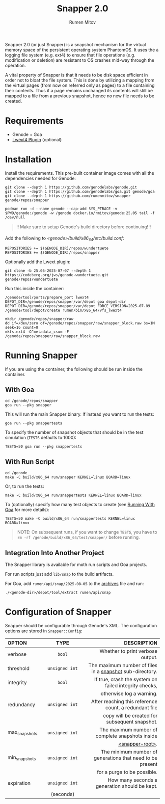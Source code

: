 #+title: Snapper 2.0
#+author: Rumen Mitov
#+email: rumen.mitov@constructor.tech

[[./assets/snapper.png]]

Snapper 2.0 (or just Snapper) is a snapshot mechanism for the virtual memory space of the persistent operating system PhantomOS. It uses the a logging file system (e.g. ext4) to ensure that file operations (e.g. modification or deletion) are resistant to OS crashes mid-way through the operation.

A vital property of Snapper is that it needs to be disk space efficient in order not to bloat the file system. This is done by utilizing a mapping from the virtual pages (from now on referred only as pages) to a file containing their contents. Thus if a page remains unchanged its contents will still be mapped to a file from a previous snapshot, hence no new file needs to be created.

* Requirements
- Genode + Goa
- [[https://codeberg.org/jws/genode-wundertuete/src/branch/25.05-2025-07-07][Lwext4 Plugin]] (optional)

* Installation
Install the requirements. This pre-built container image comes with all the dependencies needed for Genode:
#+begin_src shell
  git clone --depth 1 https://github.com/genodelabs/genode.git
  git clone --depth 1 https://github.com/genodelabs/goa.git genode/goa
  git clone --depth 1 https://github.com/rumenmitov/snapper genode/repos/snapper

  podman run -d --name genode --cap-add SYS_PTRACE -v $PWD/genode:/genode -w /genode docker.io/rmitov/genode:25.05 tail -f /dev/null
#+end_src

#+begin_quote
❗ Make sure to setup Genode's build directory before continuing! ❗
#+end_quote

Add the following to /<genode>/build/x86_64/etc/build.conf/:

: REPOSITORIES += $(GENODE_DIR)/repos/wundertuete
: REPOSITORIES += $(GENODE_DIR)/repos/snapper

Optionally add the Lwext plugin:

: git clone -b 25.05-2025-07-07 --depth 1 https://codeberg.org/jws/genode-wundertuete.git genode/repos/wundertuete

Run this inside the container:

#+begin_src shell
  /genode/tool/ports/prepare_port lwext4
  DEPOT_DIR=/genode/repos/snapper/var/depot goa depot-dir
  DEPOT_DIR=/genode/repos/snapper/var/depot FORCE_VERSION=2025-07-09 /genode/tool/depot/create rumen/bin/x86_64/vfs_lwext4

  mkdir /genode/repos/snapper/raw
  dd if=/dev/zero of=/genode/repos/snapper/raw/snapper_block.raw bs=1M seek=16 count=0
  mkfs.ext4 -O^metadata_csum -F /genode/repos/snapper/raw/snapper_block.raw
#+end_src

* Running Snapper
If you are using the container, the following should be run inside the container.

** With Goa
:properties:
:custom_id: with-goa
:end:

#+begin_src shell
  cd /genode/repos/snapper
  goa run --pkg snapper
#+end_src

This will run the main Snapper binary. If instead you want to run the tests:

: goa run --pkg snappertests

To specify the number of snapshot objects that should be in the test simulation (~TESTS~ defaults to 1000):

: TESTS=50 goa run --pkg snappertests

** With Run Script

#+begin_src shell
  cd /genode
  make -C build/x86_64 run/snapper KERNEL=linux BOARD=linux
#+end_src

Or, to run the tests:

: make -C build/x86_64 run/snappertests KERNEL=linux BOARD=linux

To (optionally) specify how many test objects to create (see [[#with-goa][Running With Goa]] for more details):

: TESTS=50 make -C build/x86_64 run/snappertests KERNEL=linux BOARD=linux

#+begin_quote
NOTE: On subsequent runs, if you want to change ~TESTS~, you have to ~rm -rf /genode/build/x86_64/test/snapper/~ before running.
#+end_quote

** Integration Into Another Project
The Snapper library is available for moth run scripts and Goa projects.

For run scripts just add =lib/snap= to the build artifacts.

For Goa, add =rumen/api/snap/2025-08-05= to the _archives_ file and run:

: ./<genode-dir>/depot/tool/extract rumen/api/snap

* Configuration of Snapper
:properties:
:custom_id: configuration
:end:
Snapper should be configurable through Genode's XML. The configuration options are stored in ~Snapper::Config~:

#+ATTR_LATEX: :environment longtable :align l|c|p{7cm}
| <l10>         |    <c30>     |                                                     <r50> |
| OPTION        |     TYPE     |                                               DESCRIPTION |
|---------------+--------------+-----------------------------------------------------------|
| verbose       |     ~bool~     |                          Whether to print verbose output. |
|---------------+--------------+-----------------------------------------------------------|
| threshold     | ~unsigned int~ |  The maximum number of files in a _snapshot_ sub-directory. |
|---------------+--------------+-----------------------------------------------------------|
| integrity     |     ~bool~     |     If true, crash the system on failed integrity checks, |
|               |              |                                  otherwise log a warning. |
|---------------+--------------+-----------------------------------------------------------|
| redundancy    | ~unsigned int~ |     After reaching this reference count, a redundant file |
|               |              |             copy will be created for subsequent snapshot. |
|---------------+--------------+-----------------------------------------------------------|
| max_snapshots | ~unsigned int~ |           The maximum number of complete snapshots inside |
|               |              |                                           _<snapper-root>_. |
|---------------+--------------+-----------------------------------------------------------|
| min_snapshots | ~unsigned int~ | The minimum number of generations that need to be present |
|               |              |                               for a purge to be possible. |
|---------------+--------------+-----------------------------------------------------------|
| expiration    | ~unsigned int~ |             How many seconds a generation should be kept. |
|               |  (seconds)   |                                                           |
|---------------+--------------+-----------------------------------------------------------|
